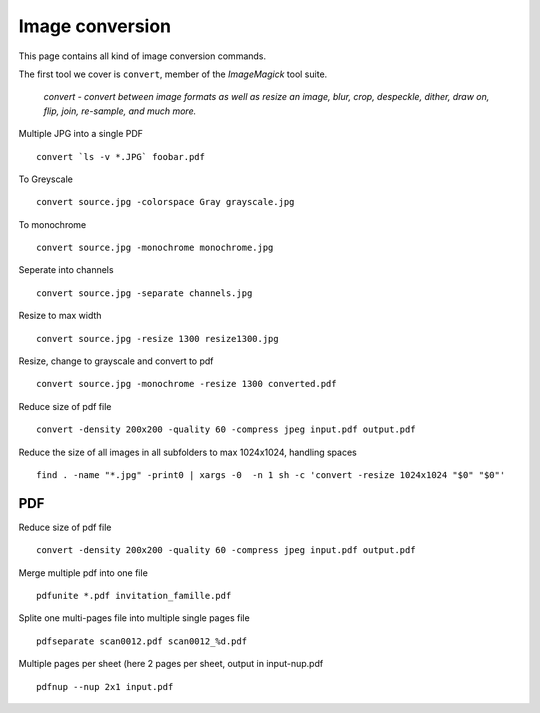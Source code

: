 Image conversion
-----------------

This page contains all kind of image conversion commands.

The first tool we cover is ``convert``, member of the *ImageMagick* tool suite.

    *convert - convert between image formats as well as resize an image, blur, crop, despeckle, dither, draw on, flip, join, re-sample, and much more.*

Multiple JPG into a single PDF

::

    convert `ls -v *.JPG` foobar.pdf

To Greyscale

::

    convert source.jpg -colorspace Gray grayscale.jpg

To monochrome

::

    convert source.jpg -monochrome monochrome.jpg

Seperate into channels

::

    convert source.jpg -separate channels.jpg

Resize to max width

::

    convert source.jpg -resize 1300 resize1300.jpg

Resize, change to grayscale and convert to pdf

::

    convert source.jpg -monochrome -resize 1300 converted.pdf

Reduce size of pdf file

::

    convert -density 200x200 -quality 60 -compress jpeg input.pdf output.pdf

Reduce the size of all images in all subfolders to max 1024x1024, handling spaces

::

    find . -name "*.jpg" -print0 | xargs -0  -n 1 sh -c 'convert -resize 1024x1024 "$0" "$0"'
   
PDF
~~~

Reduce size of pdf file

::

    convert -density 200x200 -quality 60 -compress jpeg input.pdf output.pdf

Merge multiple pdf into one file

::

    pdfunite *.pdf invitation_famille.pdf

Splite one multi-pages file into multiple single pages file

::

    pdfseparate scan0012.pdf scan0012_%d.pdf

Multiple pages per sheet (here 2 pages per sheet, output in input-nup.pdf

::

    pdfnup --nup 2x1 input.pdf

